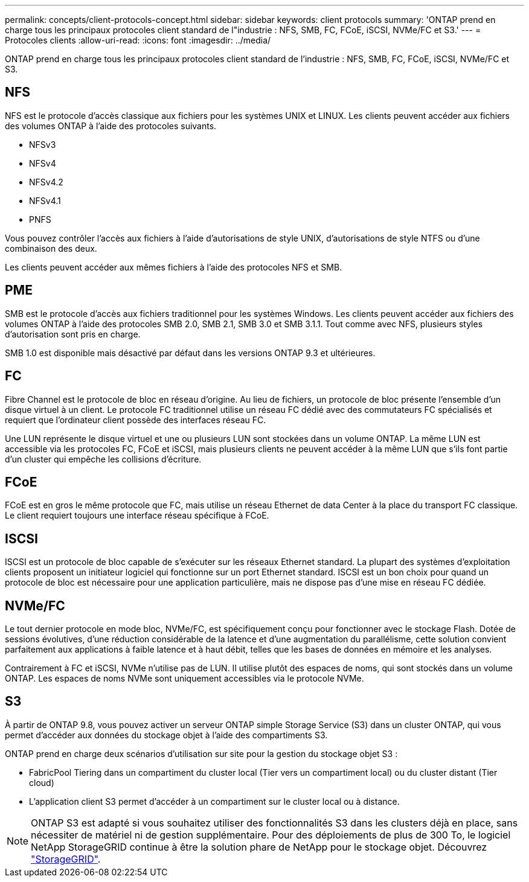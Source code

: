 ---
permalink: concepts/client-protocols-concept.html 
sidebar: sidebar 
keywords: client protocols 
summary: 'ONTAP prend en charge tous les principaux protocoles client standard de l"industrie : NFS, SMB, FC, FCoE, iSCSI, NVMe/FC et S3.' 
---
= Protocoles clients
:allow-uri-read: 
:icons: font
:imagesdir: ../media/


[role="lead"]
ONTAP prend en charge tous les principaux protocoles client standard de l'industrie : NFS, SMB, FC, FCoE, iSCSI, NVMe/FC et S3.



== NFS

NFS est le protocole d'accès classique aux fichiers pour les systèmes UNIX et LINUX. Les clients peuvent accéder aux fichiers des volumes ONTAP à l'aide des protocoles suivants.

* NFSv3
* NFSv4
* NFSv4.2
* NFSv4.1
* PNFS


Vous pouvez contrôler l'accès aux fichiers à l'aide d'autorisations de style UNIX, d'autorisations de style NTFS ou d'une combinaison des deux.

Les clients peuvent accéder aux mêmes fichiers à l'aide des protocoles NFS et SMB.



== PME

SMB est le protocole d'accès aux fichiers traditionnel pour les systèmes Windows. Les clients peuvent accéder aux fichiers des volumes ONTAP à l'aide des protocoles SMB 2.0, SMB 2.1, SMB 3.0 et SMB 3.1.1. Tout comme avec NFS, plusieurs styles d'autorisation sont pris en charge.

SMB 1.0 est disponible mais désactivé par défaut dans les versions ONTAP 9.3 et ultérieures.



== FC

Fibre Channel est le protocole de bloc en réseau d'origine. Au lieu de fichiers, un protocole de bloc présente l'ensemble d'un disque virtuel à un client. Le protocole FC traditionnel utilise un réseau FC dédié avec des commutateurs FC spécialisés et requiert que l'ordinateur client possède des interfaces réseau FC.

Une LUN représente le disque virtuel et une ou plusieurs LUN sont stockées dans un volume ONTAP. La même LUN est accessible via les protocoles FC, FCoE et iSCSI, mais plusieurs clients ne peuvent accéder à la même LUN que s'ils font partie d'un cluster qui empêche les collisions d'écriture.



== FCoE

FCoE est en gros le même protocole que FC, mais utilise un réseau Ethernet de data Center à la place du transport FC classique. Le client requiert toujours une interface réseau spécifique à FCoE.



== ISCSI

ISCSI est un protocole de bloc capable de s'exécuter sur les réseaux Ethernet standard. La plupart des systèmes d'exploitation clients proposent un initiateur logiciel qui fonctionne sur un port Ethernet standard. ISCSI est un bon choix pour quand un protocole de bloc est nécessaire pour une application particulière, mais ne dispose pas d'une mise en réseau FC dédiée.



== NVMe/FC

Le tout dernier protocole en mode bloc, NVMe/FC, est spécifiquement conçu pour fonctionner avec le stockage Flash. Dotée de sessions évolutives, d'une réduction considérable de la latence et d'une augmentation du parallélisme, cette solution convient parfaitement aux applications à faible latence et à haut débit, telles que les bases de données en mémoire et les analyses.

Contrairement à FC et iSCSI, NVMe n'utilise pas de LUN. Il utilise plutôt des espaces de noms, qui sont stockés dans un volume ONTAP. Les espaces de noms NVMe sont uniquement accessibles via le protocole NVMe.



== S3

À partir de ONTAP 9.8, vous pouvez activer un serveur ONTAP simple Storage Service (S3) dans un cluster ONTAP, qui vous permet d'accéder aux données du stockage objet à l'aide des compartiments S3.

ONTAP prend en charge deux scénarios d'utilisation sur site pour la gestion du stockage objet S3 :

* FabricPool Tiering dans un compartiment du cluster local (Tier vers un compartiment local) ou du cluster distant (Tier cloud)
* L'application client S3 permet d'accéder à un compartiment sur le cluster local ou à distance.


[NOTE]
====
ONTAP S3 est adapté si vous souhaitez utiliser des fonctionnalités S3 dans les clusters déjà en place, sans nécessiter de matériel ni de gestion supplémentaire. Pour des déploiements de plus de 300 To, le logiciel NetApp StorageGRID continue à être la solution phare de NetApp pour le stockage objet. Découvrez link:https://docs.netapp.com/sgws-114/index.jsp["StorageGRID"^].

====